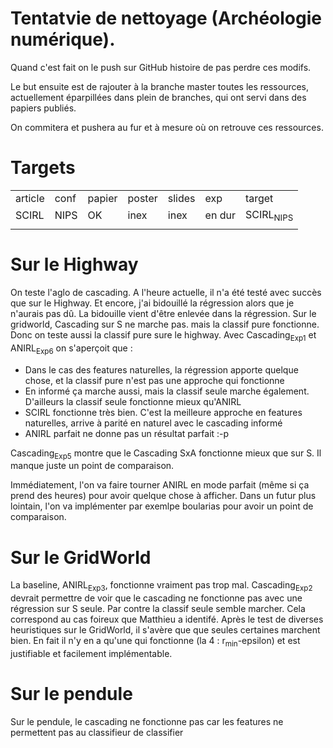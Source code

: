 * Tentatvie de nettoyage (Archéologie numérique).

Quand c'est fait on le push sur GitHub histoire de pas perdre ces modifs.

Le but ensuite est de rajouter à la branche master toutes les ressources, actuellement éparpillées dans plein de branches, qui ont servi dans des papiers publiés.

On commitera et pushera au fur et à mesure où on retrouve ces ressources.

* Targets
| article | conf | papier | poster | slides | exp    | target     |
| SCIRL   | NIPS | OK     | inex   | inex   | en dur | SCIRL_NIPS |
|         |      |        |        |        |        |            |
* Sur le Highway
On teste l'aglo de cascading.
A l'heure actuelle, il n'a été testé avec succès que sur le Highway. Et encore, j'ai bidouillé la régression alors que je n'aurais pas dû.
La bidouille vient d'être enlevée dans la régression.
Sur le gridworld, Cascading sur S ne marche pas. mais la classif pure fonctionne. Donc on teste aussi la classif pure sure le highway.
Avec Cascading_Exp1 et ANIRL_Exp6 on s'aperçoit que :
- Dans le cas des features naturelles, la régression apporte quelque chose, et la classif pure n'est pas une approche qui fonctionne
- En informé ça marche aussi, mais la classif seule marche également. D'ailleurs la classif seule fonctionne mieux qu'ANIRL
- SCIRL fonctionne très bien. C'est la meilleure approche en features naturelles, arrive à parité en naturel avec le cascading informé
- ANIRL parfait ne donne pas un résultat parfait :-p

Cascading_Exp5 montre que le Cascading SxA fonctionne mieux que sur S.
Il manque juste un point de comparaison.

Immédiatement, l'on va faire tourner ANIRL en mode parfait (même si ça prend des heures) pour avoir quelque chose à afficher.
Dans un futur plus lointain, l'on va implémenter par exemlpe boularias pour avoir un point de comparaison.
* Sur le GridWorld
La baseline, ANIRL_Exp3, fonctionne vraiment pas trop mal.
Cascading_Exp2 devrait permettre de voir que le cascading ne fonctionne pas avec une régression sur S seule. Par contre la classif seule semble marcher.
Cela correspond au cas foireux que Matthieu a identifé.
Après le test de diverses heuristiques sur le GridWorld, il s'avère que que seules certaines marchent bien.
En fait il n'y en a qu'une qui fonctionne (la 4 : r_min-epsilon) et est justifiable et facilement implémentable.

* Sur le pendule
Sur le pendule, le cascading ne fonctionne pas car les features ne permettent pas au classifieur de classifier
